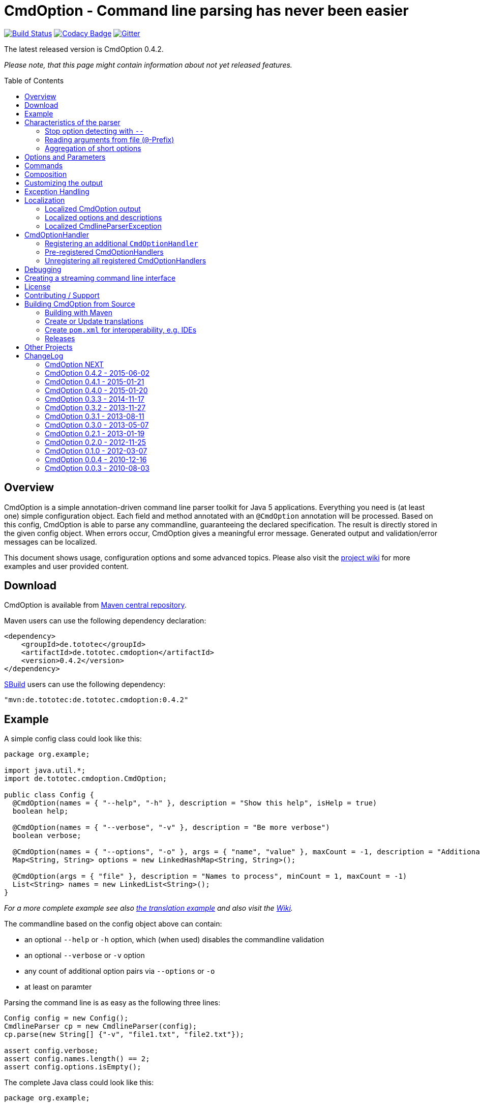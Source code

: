 = CmdOption - Command line parsing has never been easier
:toc:
:toc-placement: preamble
:currentversion: 0.4.2
:githubUrl: https://github.com/ToToTec/CmdOption
:wikiUrl:  {githubUrl}/wiki
:gitterUrl: https://gitter.im/ToToTec/CmdOption

image:https://travis-ci.org/ToToTec/CmdOption.svg?branch=master["Build Status", link="https://travis-ci.org/ToToTec/CmdOption"]
image:https://www.codacy.com/project/badge/e3f730346034401281fa8e3fe4802afd["Codacy Badge", link="https://www.codacy.com/p/3189/dashboard"]
image:https://badges.gitter.im/Join%20Chat.svg["Gitter", link="https://gitter.im/ToToTec/CmdOption"]

The latest released version is CmdOption {currentversion}.

_Please note, that this page might contain information about not yet released features._

== Overview

CmdOption is a simple annotation-driven command line parser toolkit for Java 5 applications.
Everything you need is (at least one) simple configuration object.
Each field and method annotated with an `@CmdOption` annotation will be processed.
Based on this config, CmdOption is able to parse any commandline, guaranteeing the declared specification.
The result is directly stored in the given config object.
When errors occur, CmdOption gives a meaningful error message.
Generated output and validation/error messages can be localized.

This document shows usage, configuration options and some advanced topics.
Please also visit the {wikiUrl}[project wiki] for more examples and user provided content.

== Download

CmdOption is available from http://search.maven.org/#search%7Cgav%7C1%7Cg%3A%22de.tototec%22%20AND%20a%3A%22de.tototec.cmdoption%22[Maven central repository].

Maven users can use the following dependency declaration:

[source,xml,subs="attributes,verbatim"]
----
<dependency>
    <groupId>de.tototec</groupId>
    <artifactId>de.tototec.cmdoption</artifactId>
    <version>{currentversion}</version>
</dependency>
----

http://sbuild.org[SBuild] users can use the following dependency:

[source,scala,subs="attributes"]
----
"mvn:de.tototec:de.tototec.cmdoption:{currentversion}"
----

== Example

A simple config class could look like this:

[source,java]
----
package org.example;

import java.util.*;
import de.tototec.cmdoption.CmdOption;

public class Config {
  @CmdOption(names = { "--help", "-h" }, description = "Show this help", isHelp = true)
  boolean help;

  @CmdOption(names = { "--verbose", "-v" }, description = "Be more verbose")
  boolean verbose;

  @CmdOption(names = { "--options", "-o" }, args = { "name", "value" }, maxCount = -1, description = "Additional options when processing names")
  Map<String, String> options = new LinkedHashMap<String, String>();

  @CmdOption(args = { "file" }, description = "Names to process", minCount = 1, maxCount = -1)
  List<String> names = new LinkedList<String>();
}
----

_For a more complete example see also link:#example-a-translation-via-properties-file[the translation example] and also visit the {wikiUrl}[Wiki]._

The commandline based on the config object above can contain:

* an optional `--help` or `-h` option, which (when used) disables the commandline validation
* an optional `--verbose` or `-v` option
* any count of additional option pairs via `--options` or `-o`
* at least on paramter

Parsing the command line is as easy as the following three lines:

[source,java]
----
Config config = new Config();
CmdlineParser cp = new CmdlineParser(config);
cp.parse(new String[] {"-v", "file1.txt", "file2.txt"});

assert config.verbose;
assert config.names.length() == 2;
assert config.options.isEmpty();
----

The complete Java class could look like this:

[source,java]
----
package org.example;

import de.tototec.cmdoption.CmdlineParser;

public class Main {
  public static void main(final String[] args) {
    final Config config = new Config();
    final CmdlineParser cp = new CmdlineParser(config);
    cp.setProgramName("myapp");

    // Parse the cmdline, only continue when no errors exist
    cp.parse(args);

    if (config.help) {
      cp.usage();
      System.exit(0);
    }

    // ...
  }
}
----

When invoked with the `--help` (or `-h`) option, you would see the following output:

----
Usage: myapp [options] [parameter]

Options:
  --help,-h                Show this help
  --options,-o name value  Additional options when processing names
  --verbose,-v             Be more verbose

Parameter:
  file  Names to process
----

== Characteristics of the parser

CmdOption processes the commandline arguments as a Java string array starting from the first element.
For each argument, it checks if is a know option or command name.
If it is a known option, it starts to parse that option. When the options defines itself arguments, it also parses these arguments.
If the found argumemt is detected as command, than CmdOptions switches into the command mode.
After CmdOption switched into command mode once, all succeeding arguments are only parsed into the scope of that command.

If the application supports parameters (non-options, declared with a `@CmdOption` annotation without a `names` parameter)
the parser will scan all commandline arguments that are not detected as options or commands into that parameter.

=== Stop option detecting with `--`

The special option `--` is supported, to stop CmdOption from parsing any succeeding arguement as option or command.
That way, you can force succeeding argument to be parsed as parameters.
E.g. To delete a file with the name "-r" with the Unix tool `rm` you can use `rm -- -r`, otherwise `rm` would interpret `-r` as option but not as filename.

=== Reading arguments from file (`@`-Prefix)

You can also read some or all arguments from a file by writing `@` followed by the file path.
This can be useful in various situations including:

* re-use of same set of arguments
* arguments were generated by another tool
* to overcome some platform specific limits regarding the maximal length of the commandline

If desired, you can change the prefix with `CmdlineParser.setReadArgsFromFilePrefix(String)`.
The given string must be at least one character long.
With an empty string or `null` you can disable that feature completely.

=== Aggregation of short options

_By principle, CmdOption does not enforce any type of option format.
But nevertheless, the most common variants for Java applications are the Java-style options (starting with a single dash ("-")) and GNU-style options (long options starting with a double dash ("--") and short options starting with a single dash ("-"))._

_A typical convenience feature of GNU-style parsers is to support aggreated short options.
That means, instead of declaring each option separately as in `ls -l -a` you can write them as one `ls -la`.
You can do the same with CmdOption._

If you tell CmdOption which prefix starts a short option (an option with consists of only a single character after the prefix), CmdOption can parse all those option also when given in an aggreated way.
By default, this feature is disabled.

To enable aggregation of short options use `CmdlineParser.setAggregateShortOptionsWithPrefix(String)`.
An argument of `null` or the empty string disables this feature.

.Example for aggregated options
[source,java]
----
import de.tototec.cmdoption.CmdOption;
import de.tototec.cmdoption.CmdlineParser;

public class Config {
  @CmdOption(names = { "-f", "--file" }, args = { "FILE" })
  String file = null;

  @CmdOption(names = { "-l" })
  boolean formatLong = false;

  @CmdOption(names = { "-s", "--size" })
  boolean showSize = false;
}

public class Main {
  public static void main(String[] args) {
    final Config config = new Config();
    final CmdlineParser cp = new CmdlineParser(config);

    cp.setAggregateShortOptionsWithPrefix("-"); //<1>

    // demo of parsing aggregated options
    cp.parse(new String[] { "-lfs", "file.txt" });
    assert config.formatLong == true;
    assert "file.txt".equals(config.file);
    assert config.showSize == true;
  }
}
----
<1> This line enabled aggregation of short options starting with a dash ("-").

As you can see, aggregated short options can also have any number of arguments.

== Options and Parameters

The `@CmdOption` annotation can be used to declare fields and methods as options.

Attributes of the `@CmdOption` annotation:

* *names* : `String[]` - The names of this option. To declare the main parameter(s) leave this attribute unset (see below).
* *description* : `String` - The description of the option. If this option supports args, you can refer to the argument names with `{0}`, `{1}`, and so on.
* *args* : `String[]` - The arguments (their names) supported by this option. The count of arguments is used, to determite the option handler to use. The names are used in (validation) messages and the usage display.
* *minCount* : `int` - The minimal allowed count this option can be specified. Optional options have 0 here, which is the default.
* *maxCount* : `int` - The maximal allowed count this option can be specified. Use -1 to specify infinity. Default is 1.
* *handler* : `Class` - A class implementing the `CmdOptionHandler` interface to apply the parsed option to the annotated field or method. If this is not given, all handler registered for auto-detect will by tried in order.
* *isHelp* : `boolean` - Special marker, that this option is a help request. Typically, such an option is used to display a usage information to the user and exit. If such an option is parsed, validation will be disabled to allow help request even when the command line is incorrect.
* *hidden* : `boolean` - If `true`, do not show this option in the usage.
* *requires* : `String[]` - If this option is only valid in conjunction with other options, those required options should be declared here. _(Since 0.2.0)_
* *conflictsWith* : `String[]` - If this option can not be used in conjunction with an specific other option, those conflicting options should be declared here. _(Since 0.2.0)_

If a `@CmdOption` annotation without any names attribute is found, this option is treated as *main parameter(s)* of the command line interface. At most one field or method can be annotated as such. The main parameter option gets all command line arguments that are not parsed into any other option or command.

== Commands

CmdOption also supports the notion of *commands*. At most one command can be selected and supports itself options and main parameters. The `@CmdCommand` annotation can be used for classes.

Examples for tools that have command-style command line interfaces: http://git-scm.com/[git], http://subversion.apache.org/[subversion], http://neil.brown.name/blog/mdadm[mdadm], http://www.gentoo.org/[emerge/portage], http://sbuild.org/[SBuild], http://cmvn.tototec.de/[cmvn], ...

Attributes of the `@CmdCommand` annotation:

* *names*: `String[]` - The names of this command.
* *description*: `String` - The description of the command.
* *hidden*: `boolean` - If `true`, do not show this command in the usage.

When a command is parsed, all succeeding arguments are parsed into that command (its options, and parameter).
It is possible, to have options with the same name in different commands or in a command and the main program.
The position of that option decides, which handler is invoked: before the command it is treated as a main options, after the command, its treated as an option of that command.
If the main program support main parameters and also has commands, than the main parameters must be given before the command starts.

You can access the parsed command through the methods `getParsedCommandName()` or `getParsedCommandObject()` of class `CmdlineParser`.

It is possible, to define a *default command*, that is implicitly assumed when the user does not use a command explicitly.
When the commandline parser detects an else unknown option or parameter it will try to parse the rest of the command line as if the default command was issued.
You can set the default commend with `setDefaultCommandName()` or `setDefaultCommandClass()` of class `CmdlineParser`.

== Composition

The command line parser supports more that one config object. Each object annotated with `@CmdCommand` is treated as command, all other can contain options for the main program.

To use the same class (or even object) for common or shared options, e.g. to add a `--verbose` option to all commands, you can annotate the relevant field with `@CmdOptionDelegate`.

== Customizing the output

The class `CmdlineParser` has various methods to customize the behaviour and the output generated by the parser.

* *setProgramName(String)* - The name used in the usage display. If not specified, `<main class>` is used.
* *setAboutLine(String)* - Additional text displayed in the usage output.
* *usage()* - Format and print the usage display to STDOUT.
* *usage(StringBuilder)* - Format and print the usage display to the given `StringBuilder`.
* *setUsageFormatter(UsageFormatter)* - Register a custom `UsageFormatter` that is used to format the usage display. If not changed, the `DefaultUsageFormatter` is used. Please note, that `DefaultUsageFormatter` already has some configuration options on it's own which you should try first, before writing you own usage formatter implementation.

== Exception Handling

The `parse` methods of `CmdlineParser` will throw a `CmdlineParserException` when the given cmdline contains validation errors.
Thus, you always can assume sane and proper initialized config object (according to the configuration).
If you don't catch the exception, the JVM typically prints the error message and a stack trace to the commandline.
Although helpful, it isn't always what you want to be shown to your users.

It is highly recommended to surround the call to the `parse` method with a try-catch-block and provide a sane error message and/or if you prefer so a details usage display.

.Example of sane and useful error handling
[source,java]
----
CmdlineParser cp = ...
try {
  cp.parse(args);
} catch (CmdlineParserException e) {
  System.err.println("Error: " + e.getMessage() + "\nRun myprogram --help for help.");
  System.exit(1);
}
----

== Localization

There are two source of messages, that needs localization. Those from CmdOption itself like error and validation messages, and those, provided by the user of the CmdOption toolkit.

=== Localized CmdOption output

CmdOption itself supports localized output.
The JVM default locale (country, language, variant) is used.

Currently, CmdOption comes with the following languages:

* English
* German

If you want to translate CmdOption into another language, we apreciate your contribution!
See link:HowToProvideTranslations.adoc for details.

=== Localized options and descriptions

CmdOption also supports the translation of the user-provided strings. Those strings are:

* The AboutLine (`CmdlineParser.setAboutLine()`)
* The option descriptions (`@CmdOption(description="..")`)
* The command descriptions (`@CmdCommand(description="..")`)
* The argument names of an option (`@CmdOption(args={..})`)
* The main parameter names (`@CmdOption(args={})`)

If you provide a `ResourceBundle`, CmdOption will use that bundle to translate your messages.
The JVM default locale is used.

You can either create the `ResourceBundle` yourself and set it into the CmdlineParser (`setResourceBundle(ResourceBundle)`), or you can tell the CmdlineParser the name for the message catalog and the classloader (`setResourceBundle(String,ClassLoader)`), that should be used to access the message catalog.

=== Localized CmdlineParserException

The `CmdlineParserException` which is thrown by CmdOption when some error or validation issue occurs contains the error message in both the localized and the non-localized form.
If you want to display the localized error message, please use `CmdlineParserException.getLocalizedMessage()`.

==== Example: A translation via Properties file

.File: org/example/Main.java
[source,java]
----
package org.example;

import java.util.*;
import de.tototec.cmdoption.*;

public class Main {

  public static class Config {
    @CmdOption(names = {"--help", "-h"}, description = "Show this help.", isHelp = true)
    public boolean help;

    @CmdOption(names = {"--verbose", "-v"}, description = "Be more verbose.")
    private boolean verbose;

    @CmdOption(names = {"--options", "-o"}, args = {"name", "value"}, maxCount = -1,
      description = "Additional options when processing names.")
    private final Map<String, String> options = new LinkedHashMap<String, String>();

    @CmdOption(args = {"file"}, description = "Names to process.", minCount = 1, maxCount = -1)
    private final List<String> names = new LinkedList<String>();
  }

  public static void main(String[] args) {
    Config config = new Config();
    CmdlineParser cp = new CmdlineParser(config);
    cp.setResourceBundle(Main.class.getPackage().getName() + ".Messages", Main.class.getClassLoader());
    cp.setProgramName("myprogram");
    cp.setAboutLine("Example names processor v1.0");

    try {
      cp.parse(args);
    } catch (CmdlineParserException e) {
      System.err.println("Error: " + e.getLocalizedMessage() + "\nRun myprogram --help for help.");
      System.exit(1);
    }

    if (config.help) {
      cp.usage();
      System.exit(0);
    }

    // ...
  }
}
----

We will use a properties files to provide the translations into German.

.File: org/example/Messages_de.properties
[source,properties]
----
Show\ this\ help.=Zeigt diese Hilfe an.
Be\ more\ verbose.=Sei ausf\u00fchrlicher.
Additional\ options\ when\ processing\ names=Zus\u00e4tzliche Optionen bei der Namensverarbeitung.
Names\ to\ process=Zu verarbeitende Namen.
Example\ names\ processor\ v1.0=Beispiel Namensprozessor v1.0
name=Name
value=Wert
----

.Output of the program without any locale:
----
% LC_ALL=C java -jar myprogram --help
Example names processor v1.0

Usage: myprogram [options] [parameter]

Options:
  --help,-h                Show this help.
  --options,-o name value  Additional options when processing names.
  --verbose,-v             Be more verbose.

Parameter:
  file  Names to process.
----

.Output of the program in a German environment:
----
% java -jar myprogram --help
Beispiel Namensprozessor v1.0

Aufruf: myprogram [Optionen] [Parameter]

Optionen:
  --help,-h                Zeigt diese Hilfe an.
  --options,-o Name Wert   Zusätzliche Optionen bei der Namensverarbeitung.
  --verbose,-v             Sei ausführlicher.

Parameter:
  file  Zu verarbeitende Namen.
----

== CmdOptionHandler

CmdOption supports field and method access.
The set of supported types and method signatures is not hardcoded, but determined by the registered `CmdOptionHandler` s.
CmdOption comes with some ready-to-use `CmdOptionsHandler` s.
You can find these in the `de.tototec.cmdoption.handler` package.

By default, a well-choosen set of `CmdOptionsHandler` s is already registered, making a good start for most usage scenarios.
To customize the behavoir of CmdOption, one has some options:

* Write and register additional `CmdOptionHandler` s
* if necessary, unregister all handlers before registering
* Explicitly select a specific `CmdOptionHandler` in the `@CmdOption`-Annotation (which needs to have a default constructor)

Please note, that newly registered `CmdOptionHandler` s will only have an effect for configuration objects that are added after the handler was registered.
That means, when you want to parse your config with a special set of `CmdOptionHandler` s, you should register them _before_ you add your config object.
In this case, you cannot use the convenience constructor of `CmdlineParser` that accepts your config objects, but you need to use the default constructor and add your config objects with `CmdlineParser.addObject(Object...)`.

.Example:
[source,java]
----
Config config = new Config();

CmdlineParser cp = new CmdlineParser(/* do not add the config here */);
cp.unregisterAllHandler();
cp.registerHandler(new SpecialHandler());
// ...

// now we can add the config
cp.addObject(config);
----

=== Registering an additional `CmdOptionHandler`

[source,java]
----
CmdlineParser cp = new CmdlineParser();
cp.registerHandler(new MyOptionHandler());
----

The order of registered handlers is important.
The first handler, that will match a declared field or method, will be used to parse it.
To explicitly force a specific handler, use the `handler` parameter of the `@CmdOption` annotation: `@CmdOption(handler = TheSpecificHandler.class)`.

=== Pre-registered CmdOptionHandlers

At construction time CmdlineParser pre-registeres various handlers (see `CmdlineParser.defaultHandlers()`):

[source,java]
----
public List<CmdOptionHandler> defaultHandlers() {
    return Arrays.asList(
        new BooleanOptionHandler(),     // <1>
        new BooleanHandler(),           // <2>
        new StringFieldHandler(),       // <3>
        new PutIntoMapHandler(),        // <4>
        new AddToCollectionHandler(),   // <5>
        new StringMethodHandler(),      // <6>
        new LongHandler(),              // <7>
        new IntegerHandler(),           // <8>
        new EnumHandler());             // <9>
    }
}
----

<1> link:de.tototec.cmdoption/src/main/java/de/tototec/cmdoption/handler/BooleanOptionHandler.java[`BooleanOptionHandler`] --
Apply an zero-arg option to an `Boolean` or `boolean` field.
If the option is present, the field will be evaluated to `true`.
<2> link:de.tototec.cmdoption/src/main/java/de/tototec/cmdoption/handler/BooleanHandler.java[`BooleanHandler`] --
Apply an one-arg option to a `Boolean` or `boolean` field or method.
Evaluates the argument to `true` if it is `"true"`, `"on"` or `"1"`.
<3> link:de.tototec.cmdoption/src/main/java/de/tototec/cmdoption/handler/StringFieldHandler.java[`StringFieldHandler`] --
Apply an one-arg option to a field of type `String`.
<4> link:de.tototec.cmdoption/src/main/java/de/tototec/cmdoption/handler/PutIntoMapHandler.java[`PutIntoMapHandler`] --
Apply an two-arg option to an mutable `Map`.
<5> link:de.tototec.cmdoption/src/main/java/de/tototec/cmdoption/handler/AddToCollectionHandler.java[`AddToCollectionHandler`] --
Add an one-arg option argument to a mutable collection of `String`s.
<6> link:de.tototec.cmdoption/src/main/java/de/tototec/cmdoption/handler/StringMethodHandler.java[`StringMethodHandler`] --
Apply an _n_-arg option to a (setter) method with _n_ parameters of type `String`.
<7> link:de.tototec.cmdoption/src/main/java/de/tototec/cmdoption/handler/LongHandler.java[`LongHandler`] --
Apply an one-arg option to a `Long` or `long` field or method.
<8> link:de.tototec.cmdoption/src/main/java/de/tototec/cmdoption/handler/LongHandler.java[`LongHandler`] --
Apply an one-arg option to a `Integer` or `int` field or method.
<9> link:de.tototec.cmdoption/src/main/java/de/tototec/cmdoption/handler/EnumHandler.java[`EnumHandler`] --
Parse a Sting to a Enum of the expected type and applies it to a field or a one-arg method.
The `Enum.valueOf` method is used.



=== Unregistering all registered CmdOptionHandlers

To unregister all `CmdOptionHandler` s, even the pre-registered ones, you can invoke `CmdlineParser.unresgisterAllHandler()`.

[source,java]
----
CmdlineParser cp = new CmdlineParser();
cp.unregisterAllHandler();
----

You can also access all pre-registered `CmdOptionHandler` s via `CmdlineParser.defaultHandlers()`.
This can be useful e.g. to "inject" some handlers before the default ones:

[source,java]
----
CmdlineParser cp = new CmdlineParser();
cp.unregisterAllHandlers();
cp.registerHandler(new MyHighPrioHandler());
for(final CmdOptionHandler handler: cp.defaultHandlers()) {
  cp.registerHandler(handler);
}
----

== Debugging

CmdOption has a fairly detailed set of error messages, that will be thrown as `CmdlineParserException`.

When CmdOption detects the presence of a SLF4J Logger, it will use it to log its internals.
If no such logger is found on the classpath, CmdOption falls back to log to Java's logging API (Java Util Logging).
If both logging output is not available to you, you can still gather some information about what goes on under the hood by using the special command line option `--CMDOPTION_DEBUG`.
When used, CmdOption will display detailed information about the found configurations and the parsing process.
This might help to understand issues further.
In most cases, this will help you to resolve your issues. Of course, you can disable this functionality with `CmdlineParser.setDebugModeAllowed(false)`.

If you have issues you can not solve, do not hessitate to https://github.com/ToToTec/CmdOption/issues/new[open a support ticket] or search for other (open) issues in the {githubUrl}/issues[CmdOption ticket system].
You can also start a chat in our {gitterUrl}[Gitter room].

== Creating a streaming command line interface

Normally, CmdOption parses a complete command line, populates the config object(s) and ensures, that the config is valid, according to the configuration.
Only, if the config is checked and ok, the parse method returns normally.

In some cases, a streaming command line interface is more appropriate than the typical static approach.
In a streaming command line interface each option and parameter is immediatly evaluated before the next option or parameter is read.
The next allowed option/parameter often depends on the previously parsed one.
An example for an program with a streaming command line interface is http://www.bunkus.org/videotools/ogmtools/[ogmtools/ogmmerge].

Creating such a streaming command line parsers is very easy with CmdOption.
Of course, most context sensitive validation must be handled by the application itself.
You have to add the `@CmdOption` annotation to methods instead of fields.
The arguments of that options, if any, must match the arguments of that method.
In the body of such a method the option can now immediatly processed.
Typically, minCount and maxCount of the options are unconstrained, as the validity is dependent on the context.

== License

CmdOption is developed and released under the *Apache License, Version 2*.

== Contributing / Support

Your contributions are much apreciated and are assumed to be published under the terms of the link:#license[project license] if not stated otherwise.

If you found a bug or have a feature request, please open a {githubUrl}/issues[new issue on GitHub].
We also accept pull requests.

You can also use our {gitterUrl}[Chat on Gitter.im] for discussions and questions.

If you want to show appreciation for the project, please "star" it on {githubUrl}[GitHub].
That helps me setting my priorities.

== Building CmdOption from Source

=== Building with Maven

CmdOption is build with https://maven.apache.org[Apache Maven 3] and the https://github.com/takari/polyglot-maven#overview[polyglot-scala extension].

Maven 3.5 is recommended. You also need GNU Gettext installed.

.Build CmdOption from source
----
mvn clean install
----

The built JAR file can be found under `de.tototec.cmdoption/target/de.tototec.cmdoption-{currentversion}.jar`.


=== Create or Update translations

You want to create a new or update an existing translation?

CmdOption uses GNU Gettext.
The translations for the currently supported languages are located under `src/main/po`.
The message catalog template will be extracted in the compile phase (`mvn clean compile`) and is located under `target/po/messages.pot` and can be used as template for a new language.

To update all translation files under `src/main/po` use the following Maven command:

.Updating translations with extracted strings
----
mvn antrun:run@update-translations
----

After that, edit the updated translation files and update the fuzzy or newly added messages.
The `*.po` files are just normal text files, so you can use any editor you want.
Using a special po-Editor like e.g. https://poedit.net/[Poedit] might add additional convenience.

If you updated or added a translation, please open a {githubUrl}/pulls[pull-request] with the new translation.
Your contribution is greatly apreciated!


=== Create `pom.xml` for interoperability, e.g. IDEs

To generate the `pom.xml` use hte `gen-pom-xml` profile.

.Creating `pom.xml` files
----
mvn -Pgen-pom-xml initialize
----

.Deleting generated `pom.xml` files
----
mvn -Pgen-pom-xml clean
----


=== Releases

To build and deploy new release use the `deploy-maven-central.sh` script.

Before cutting a new release, you should ensure/do:

* All tests have to pass!
* Update version (at least remove `-SNAPSHOT` suffix)
* Update Changelog in this `README.adoc`
* Create a git tag
* run the deploy script `deploy-maven-central.sh`
* Stage and release repository in Sonatype Nexus (https://oss.sonatype.org/index.html#stagingRepositories)
* Update version (increment and add `-SNAPSHOT` suffix)

== Other Projects

Have a look at some other projects I'm involved with:

* https://github.com/domino-osgi/domino[Domino] - OSGi dynamics made easy with a Scala DSL
* https://github.com/lefou/LambdaTest/[Lambda Test] - Lambda-enabled functional testing on top of JUnit or TestNG
* https://github.com/ToToTec/de.tototec.utils.functional[Functional Utils] - Functional Utility Classes for working with Java 5+
* http://sbuild.org[SBuild] - A Scala-based build tool

== ChangeLog

=== CmdOption NEXT

* Added new LongHandler which support Long and long fields and setter method.
* New `UsageFormatter2` interface that accepts a `PrintStream` and default implementation `DefaultUsageFormatter2`.
* Deprecated interface `UsageFormatter` and methods `CmdlineParser.usage(StringBuilder)` and CmdlineParser.setUsageFormatter(UsageFormatter)
* Use Polyglot Maven (Scala) as build system
* Added support for aggregated short options via new method `CmdlineParser.setAggregateShortOptionsWithPrefix(String)`

=== CmdOption 0.4.2 - 2015-06-02

* Added new EnumHandler which support parsing of enum values into Java enums.
* Added CmdlineParser.defaultHandlers() which can be overriden to customize
  the set of applied default handlers.

=== CmdOption 0.4.1 - 2015-01-21

* Fixed message converter/formatter for JUL logger that resulted in garbage
  log messages when no SLF4J API is detected.

=== CmdOption 0.4.0 - 2015-01-20

* Fixed a bug where some options are silently ignored (if declared as final
  field).
* Detect matching CmdOptionHandlers in scanning phase. This results in proper
  detection of missing handlers / unsupported fields/types. Also there will be
  no surprises depending on the given arguments.
* Added support to read commandline arguments from file(s) with `@`-syntax.
* Usage formatter now, by default, tries to detect the line length of the
  terminal (under Linux and probably Mac OSX).
* Various internal refactorings.
* Fixed support for config classes in the default package.
* Fallback to java.util.logging if SLF4J is not detected.

=== CmdOption 0.3.3 - 2014-11-17

* Detect and report annotations on final fields
* Use a logging framework if one is available on the classpath
* Support placeholder for args in option descriptions, including their
  translations (if any)

=== CmdOption 0.3.2 - 2013-11-27

* Improved debug output.
* Fixed a visibility bug and made class OptionHandle public.
* Added some JavaDoc.

=== CmdOption 0.3.1 - 2013-08-11

* Added new IntegerHandler which supports Integer and int fields and methods.
* Added the line length as new constructor parameter of DefaultUsageFormatter.
* Improved debug output.

=== CmdOption 0.3.0 - 2013-05-07

* Added support for inherited fields and methods.
* Added new BooleanHandler, which replaces BooleanFieldHandler, but also
  handles methods.
* Changed SBuild-driven test runner to scalatest, for better commandline
  output.
* Added more unit tests.
* Added Changelog.

=== CmdOption 0.2.1 - 2013-01-19

* Parameter names of options (args) can be translated.

=== CmdOption 0.2.0 - 2012-11-25

* Localizated output of error and validation messages.
* Localization support for user provided configuration.
* Added new attribute requires to @CmdOption annotation.
* Added new attribute conflictsWith to @CmdOption annotation.
* Added user provided "AboutLine" to generated formatted usage output.
* New handler for parsing URLs.
* Extended OptionHandler API. The applyParams method has now an additionally
  parameter containing the name of the parsed option.
* Changed UsageFormatter API.
* Migrated build system to SBuild.
* Updated documentation.

=== CmdOption 0.1.0 - 2012-03-07

* CmdOption is now located in package de.tototec.cmdoption. The previous
  package was de.tobiasroeser.cmdoption.
* No hardcoded option format - In cmdoption-0.0.4 and before you could give
  one long parameter (inplicitly starting with a "--") and a short option
  (starting with one "-"). Since version 0.1.0 you are no longer limited in
  format and count, just use the names argument of CmdOption annotation.
  Remember, to include the hyphen(s) in the name, as those are no longer
  implicit.
* The Parser class is now CmdlineParser - The old one CmdOptionParser no longer
  exists.
* Support for commands - When CmdOption detects a command, all subsequent
  arguments are parsed into that command exclusivly.
* External UsageFormatter - You have the full control over the appearance of
  the usage/help.

=== CmdOption 0.0.4 - 2010-12-16

=== CmdOption 0.0.3 - 2010-08-03

